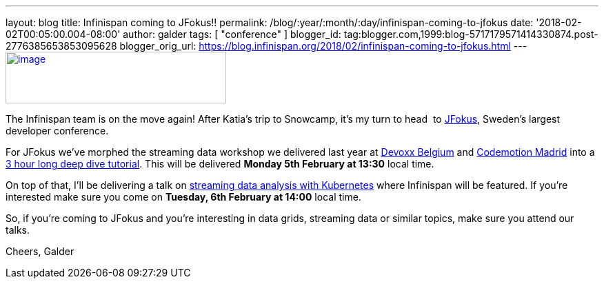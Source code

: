 ---
layout: blog
title: Infinispan coming to JFokus!!
permalink: /blog/:year/:month/:day/infinispan-coming-to-jfokus
date: '2018-02-02T00:05:00.004-08:00'
author: galder
tags: [ "conference" ]
blogger_id: tag:blogger.com,1999:blog-5717179571414330874.post-2776385653853095628
blogger_orig_url: https://blog.infinispan.org/2018/02/infinispan-coming-to-jfokus.html
---
https://www.msg.group/images/msggroup/events/jfokus-2018-header.jpg[image:https://www.msg.group/images/msggroup/events/jfokus-2018-header.jpg[image,width=320,height=75]]



The Infinispan team is on the move again! After Katia's trip to
Snowcamp, it's my turn to head  to
https://www.jfokus.se/jfokus/[JFokus], Sweden's largest developer
conference.

For JFokus we've morphed the streaming data workshop we delivered last
year at
http://blog.infinispan.org/2017/11/merci-duchess-et-devoxx.html[Devoxx
Belgium] and
http://blog.infinispan.org/2017/11/back-from-madrid-jug-and-codemotion.html[Codemotion
Madrid] into a
https://www.jfokus.se/jfokus/talks.jsp#Real-timeStreamingDa[3 hour long
deep dive tutorial]. This will be delivered *Monday 5th February at
13:30* local time.

On top of that, I'll be delivering a talk on
https://www.jfokus.se/jfokus/talks.jsp#StreamingDataAnalysi[streaming
data analysis with Kubernetes] where Infinispan will be featured. If
you're interested make sure you come on *Tuesday, 6th February at 14:00*
local time.

So, if you're coming to JFokus and you're interesting in data grids,
streaming data or similar topics, make sure you attend our talks.

Cheers,
Galder
